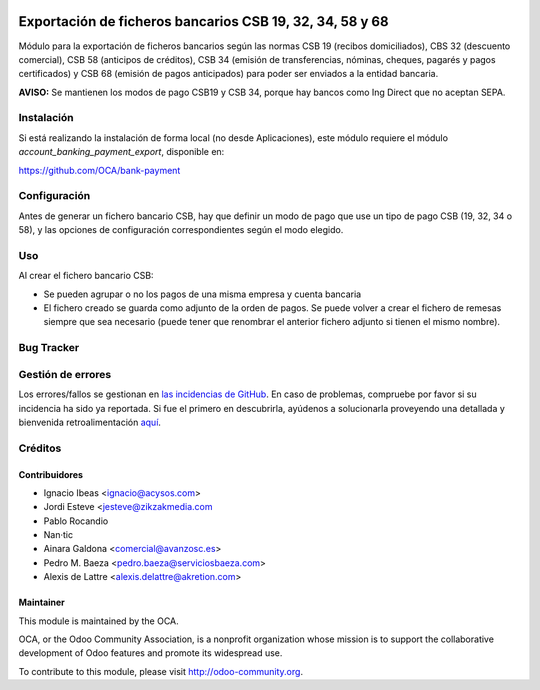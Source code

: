 .. image:: https://img.shields.io/badge/licence-AGPL--3-blue.svg
   :target: http://www.gnu.org/licenses/agpl-3.0-standalone.html
   :alt: License: AGPL-3

=========================================================
Exportación de ficheros bancarios CSB 19, 32, 34, 58 y 68
=========================================================

Módulo para la exportación de ficheros bancarios según las normas CSB 19
(recibos domiciliados), CBS 32 (descuento comercial), CSB 58 (anticipos de
créditos), CSB 34 (emisión de transferencias, nóminas, cheques, pagarés y
pagos certificados) y CSB 68 (emisión de pagos anticipados) para poder ser
enviados a la entidad bancaria.

**AVISO:** Se mantienen los modos de pago CSB19 y CSB 34, porque hay bancos
como Ing Direct que no aceptan SEPA.

Instalación
===========

Si está realizando la instalación de forma local (no desde Aplicaciones), este
módulo requiere el módulo *account_banking_payment_export*, disponible en:

https://github.com/OCA/bank-payment

Configuración
=============

Antes de generar un fichero bancario CSB, hay que definir un modo de pago que
use un tipo de pago CSB (19, 32, 34 o 58), y las opciones de configuración
correspondientes según el modo elegido.

Uso
===

Al crear el fichero bancario CSB:

* Se pueden agrupar o no los pagos de una misma empresa y cuenta bancaria
* El fichero creado se guarda como adjunto de la orden de pagos. Se puede
  volver a crear el fichero de remesas siempre que sea necesario (puede tener
  que renombrar el anterior fichero adjunto si tienen el mismo nombre).

.. image:: https://odoo-community.org/website/image/ir.attachment/5784_f2813bd/datas
   :alt: Try me on Runbot
   :target: https://runbot.odoo-community.org/runbot/189/8.0

Bug Tracker
===========

Gestión de errores
==================

Los errores/fallos se gestionan en `las incidencias de GitHub <https://github.com/OCA/
l10n-spain/issues>`_.
En caso de problemas, compruebe por favor si su incidencia ha sido ya
reportada. Si fue el primero en descubrirla, ayúdenos a solucionarla proveyendo
una detallada y bienvenida retroalimentación
`aquí <https://github.com/OCA/
l10n-spain/issues/new?body=m%f3dulo:%20
l10_es_payment_order%0Aversi%f3n:%20
8.0%0A%0A**Pasos%20para%20reproducirlo**%0A-%20...%0A%0A**Comportamiento%20actual**%0A%0A**Comportamiento%20esperado**>`_.

Créditos
========

Contribuidores
--------------

* Ignacio Ibeas <ignacio@acysos.com>
* Jordi Esteve <jesteve@zikzakmedia.com
* Pablo Rocandio 
* Nan·tic
* Ainara Galdona <comercial@avanzosc.es>
* Pedro M. Baeza <pedro.baeza@serviciosbaeza.com>
* Alexis de Lattre <alexis.delattre@akretion.com>

Maintainer
----------

.. image:: http://odoo-community.org/logo.png
   :alt: Odoo Community Association
   :target: http://odoo-community.org

This module is maintained by the OCA.

OCA, or the Odoo Community Association, is a nonprofit organization whose
mission is to support the collaborative development of Odoo features and
promote its widespread use.

To contribute to this module, please visit http://odoo-community.org.

